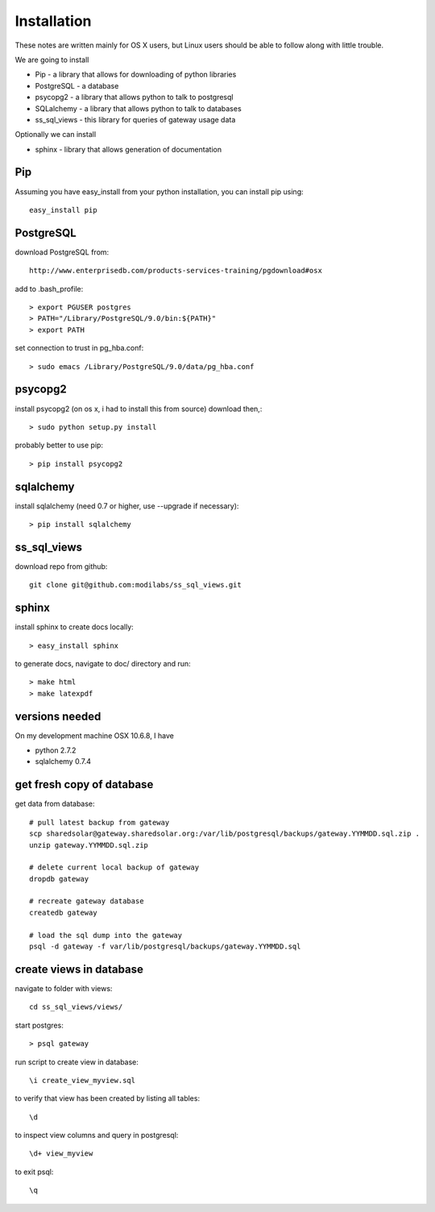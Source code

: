 Installation
============

These notes are written mainly for OS X users, but Linux users should be
able to follow along with little trouble.

We are going to install

- Pip - a library that allows for downloading of python libraries
- PostgreSQL - a database
- psycopg2 - a library that allows python to talk to postgresql
- SQLalchemy - a library that allows python to talk to databases
- ss_sql_views - this library for queries of gateway usage data

Optionally we can install

- sphinx - library that allows generation of documentation

Pip
---

Assuming you have easy_install from your python installation, you can install pip using::

    easy_install pip

PostgreSQL
----------

download PostgreSQL from::

    http://www.enterprisedb.com/products-services-training/pgdownload#osx

add to .bash_profile::

    > export PGUSER postgres
    > PATH="/Library/PostgreSQL/9.0/bin:${PATH}"
    > export PATH

set connection to trust in pg_hba.conf::

    > sudo emacs /Library/PostgreSQL/9.0/data/pg_hba.conf

psycopg2
--------

install psycopg2 (on os x, i had to install this from source) download then,::

    > sudo python setup.py install

probably better to use pip::

    > pip install psycopg2

sqlalchemy
----------

install sqlalchemy (need 0.7 or higher, use --upgrade if necessary)::

    > pip install sqlalchemy

ss_sql_views
------------

download repo from github::

    git clone git@github.com:modilabs/ss_sql_views.git


sphinx
-------------

install sphinx to create docs locally::

    > easy_install sphinx

to generate docs, navigate to doc/ directory and run::

    > make html
    > make latexpdf


versions needed
---------------
On my development machine OSX 10.6.8, I have

- python 2.7.2
- sqlalchemy 0.7.4

get fresh copy of database
--------------------------

get data from database::

    # pull latest backup from gateway
    scp sharedsolar@gateway.sharedsolar.org:/var/lib/postgresql/backups/gateway.YYMMDD.sql.zip .
    unzip gateway.YYMMDD.sql.zip

    # delete current local backup of gateway
    dropdb gateway

    # recreate gateway database
    createdb gateway

    # load the sql dump into the gateway
    psql -d gateway -f var/lib/postgresql/backups/gateway.YYMMDD.sql


create views in database
------------------------

navigate to folder with views::

    cd ss_sql_views/views/

start postgres::

    > psql gateway

run script to create view in database::

    \i create_view_myview.sql

to verify that view has been created by listing all tables::

    \d

to inspect view columns and query in postgresql::

    \d+ view_myview

to exit psql::

    \q

